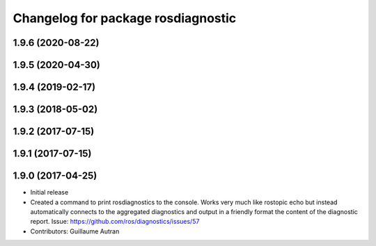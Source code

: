 ^^^^^^^^^^^^^^^^^^^^^^^^^^^^^^^^^^^^^^^^^^^
Changelog for package rosdiagnostic
^^^^^^^^^^^^^^^^^^^^^^^^^^^^^^^^^^^^^^^^^^^

1.9.6 (2020-08-22)
------------------

1.9.5 (2020-04-30)
------------------

1.9.4 (2019-02-17)
------------------

1.9.3 (2018-05-02)
------------------

1.9.2 (2017-07-15)
------------------

1.9.1 (2017-07-15)
------------------

1.9.0 (2017-04-25)
------------------
* Initial release
* Created a command to print rosdiagnostics to the console.
  Works very much like rostopic echo but instead automatically connects to the aggregated diagnostics and output in a friendly format the content of the diagnostic report.
  Issue: https://github.com/ros/diagnostics/issues/57
* Contributors: Guillaume Autran
